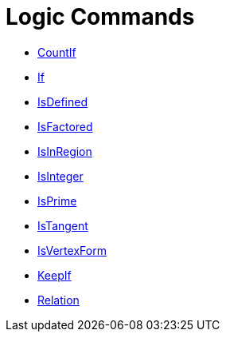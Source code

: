 = Logic Commands
:page-en: commands/Logic_Commands
ifdef::env-github[:imagesdir: /en/modules/ROOT/assets/images]

* xref:/commands/CountIf.adoc[CountIf]
* xref:/commands/If.adoc[If]
* xref:/commands/IsDefined.adoc[IsDefined]
* xref:/commands/IsFactored.adoc[IsFactored]
* xref:/commands/IsInRegion.adoc[IsInRegion]
* xref:/commands/IsInteger.adoc[IsInteger]
* xref:/commands/IsPrime.adoc[IsPrime]
* xref:/commands/IsTangent.adoc[IsTangent]
* xref:/commands/IsVertexForm.adoc[IsVertexForm]
* xref:/commands/KeepIf.adoc[KeepIf]
* xref:/commands/Relation.adoc[Relation]
